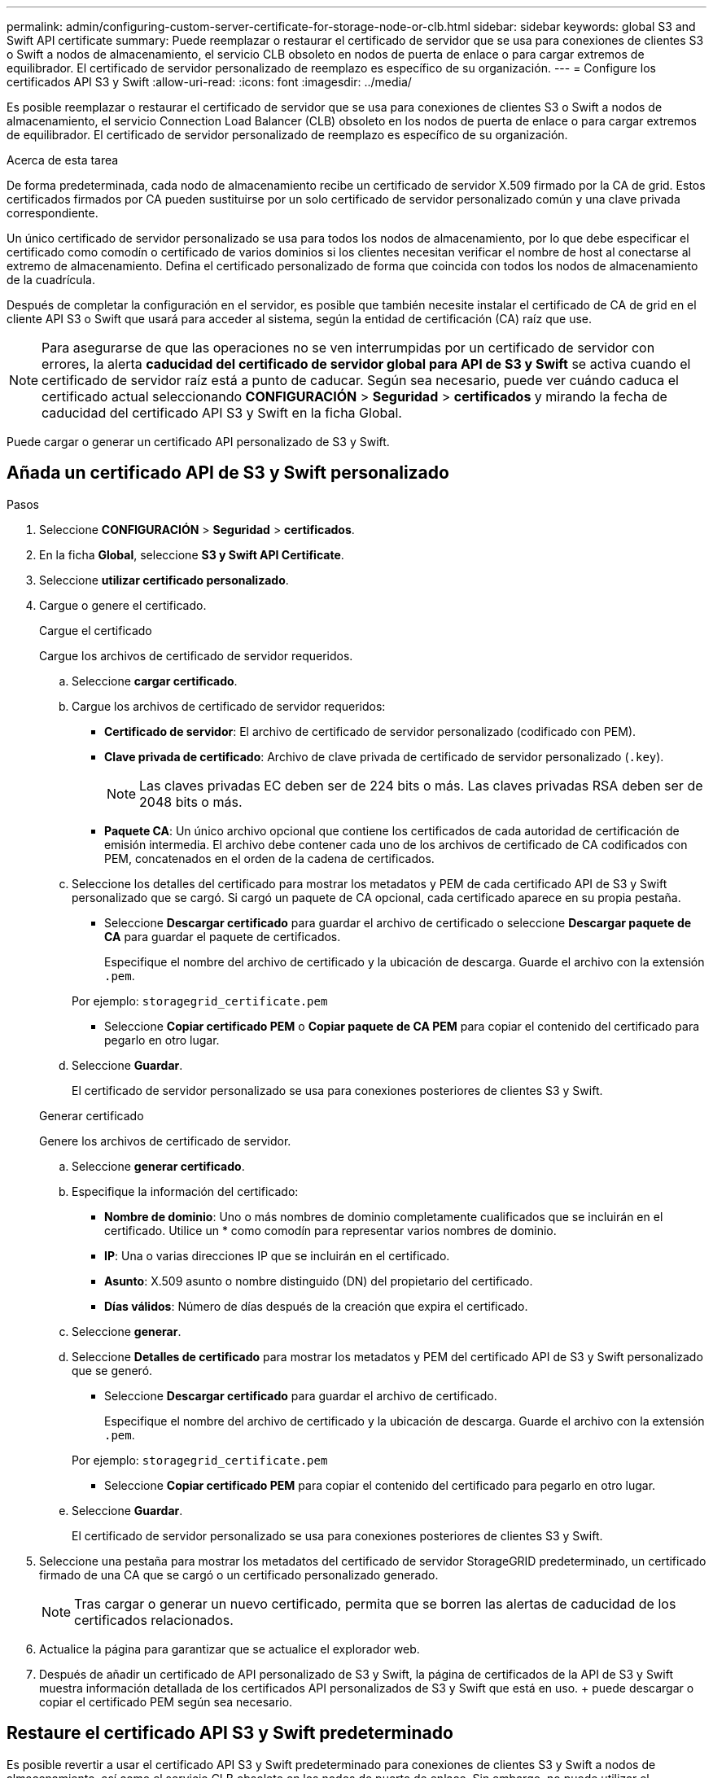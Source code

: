 ---
permalink: admin/configuring-custom-server-certificate-for-storage-node-or-clb.html 
sidebar: sidebar 
keywords: global S3 and Swift API certificate 
summary: Puede reemplazar o restaurar el certificado de servidor que se usa para conexiones de clientes S3 o Swift a nodos de almacenamiento, el servicio CLB obsoleto en nodos de puerta de enlace o para cargar extremos de equilibrador. El certificado de servidor personalizado de reemplazo es específico de su organización. 
---
= Configure los certificados API S3 y Swift
:allow-uri-read: 
:icons: font
:imagesdir: ../media/


[role="lead"]
Es posible reemplazar o restaurar el certificado de servidor que se usa para conexiones de clientes S3 o Swift a nodos de almacenamiento, el servicio Connection Load Balancer (CLB) obsoleto en los nodos de puerta de enlace o para cargar extremos de equilibrador. El certificado de servidor personalizado de reemplazo es específico de su organización.

.Acerca de esta tarea
De forma predeterminada, cada nodo de almacenamiento recibe un certificado de servidor X.509 firmado por la CA de grid. Estos certificados firmados por CA pueden sustituirse por un solo certificado de servidor personalizado común y una clave privada correspondiente.

Un único certificado de servidor personalizado se usa para todos los nodos de almacenamiento, por lo que debe especificar el certificado como comodín o certificado de varios dominios si los clientes necesitan verificar el nombre de host al conectarse al extremo de almacenamiento. Defina el certificado personalizado de forma que coincida con todos los nodos de almacenamiento de la cuadrícula.

Después de completar la configuración en el servidor, es posible que también necesite instalar el certificado de CA de grid en el cliente API S3 o Swift que usará para acceder al sistema, según la entidad de certificación (CA) raíz que use.


NOTE: Para asegurarse de que las operaciones no se ven interrumpidas por un certificado de servidor con errores, la alerta *caducidad del certificado de servidor global para API de S3 y Swift* se activa cuando el certificado de servidor raíz está a punto de caducar. Según sea necesario, puede ver cuándo caduca el certificado actual seleccionando *CONFIGURACIÓN* > *Seguridad* > *certificados* y mirando la fecha de caducidad del certificado API S3 y Swift en la ficha Global.

Puede cargar o generar un certificado API personalizado de S3 y Swift.



== Añada un certificado API de S3 y Swift personalizado

.Pasos
. Seleccione *CONFIGURACIÓN* > *Seguridad* > *certificados*.
. En la ficha *Global*, seleccione *S3 y Swift API Certificate*.
. Seleccione *utilizar certificado personalizado*.
. Cargue o genere el certificado.
+
[role="tabbed-block"]
====
.Cargue el certificado
--
Cargue los archivos de certificado de servidor requeridos.

.. Seleccione *cargar certificado*.
.. Cargue los archivos de certificado de servidor requeridos:
+
*** *Certificado de servidor*: El archivo de certificado de servidor personalizado (codificado con PEM).
*** *Clave privada de certificado*: Archivo de clave privada de certificado de servidor personalizado (`.key`).
+

NOTE: Las claves privadas EC deben ser de 224 bits o más. Las claves privadas RSA deben ser de 2048 bits o más.

*** *Paquete CA*: Un único archivo opcional que contiene los certificados de cada autoridad de certificación de emisión intermedia. El archivo debe contener cada uno de los archivos de certificado de CA codificados con PEM, concatenados en el orden de la cadena de certificados.


.. Seleccione los detalles del certificado para mostrar los metadatos y PEM de cada certificado API de S3 y Swift personalizado que se cargó. Si cargó un paquete de CA opcional, cada certificado aparece en su propia pestaña.
+
*** Seleccione *Descargar certificado* para guardar el archivo de certificado o seleccione *Descargar paquete de CA* para guardar el paquete de certificados.
+
Especifique el nombre del archivo de certificado y la ubicación de descarga. Guarde el archivo con la extensión `.pem`.

+
Por ejemplo: `storagegrid_certificate.pem`

*** Seleccione *Copiar certificado PEM* o *Copiar paquete de CA PEM* para copiar el contenido del certificado para pegarlo en otro lugar.


.. Seleccione *Guardar*.
+
El certificado de servidor personalizado se usa para conexiones posteriores de clientes S3 y Swift.



--
.Generar certificado
--
Genere los archivos de certificado de servidor.

.. Seleccione *generar certificado*.
.. Especifique la información del certificado:
+
*** *Nombre de dominio*: Uno o más nombres de dominio completamente cualificados que se incluirán en el certificado. Utilice un * como comodín para representar varios nombres de dominio.
*** *IP*: Una o varias direcciones IP que se incluirán en el certificado.
*** *Asunto*: X.509 asunto o nombre distinguido (DN) del propietario del certificado.
*** *Días válidos*: Número de días después de la creación que expira el certificado.


.. Seleccione *generar*.
.. Seleccione *Detalles de certificado* para mostrar los metadatos y PEM del certificado API de S3 y Swift personalizado que se generó.
+
*** Seleccione *Descargar certificado* para guardar el archivo de certificado.
+
Especifique el nombre del archivo de certificado y la ubicación de descarga. Guarde el archivo con la extensión `.pem`.

+
Por ejemplo: `storagegrid_certificate.pem`

*** Seleccione *Copiar certificado PEM* para copiar el contenido del certificado para pegarlo en otro lugar.


.. Seleccione *Guardar*.
+
El certificado de servidor personalizado se usa para conexiones posteriores de clientes S3 y Swift.



--
====
. Seleccione una pestaña para mostrar los metadatos del certificado de servidor StorageGRID predeterminado, un certificado firmado de una CA que se cargó o un certificado personalizado generado.
+

NOTE: Tras cargar o generar un nuevo certificado, permita que se borren las alertas de caducidad de los certificados relacionados.

. Actualice la página para garantizar que se actualice el explorador web.
. Después de añadir un certificado de API personalizado de S3 y Swift, la página de certificados de la API de S3 y Swift muestra información detallada de los certificados API personalizados de S3 y Swift que está en uso. + puede descargar o copiar el certificado PEM según sea necesario.




== Restaure el certificado API S3 y Swift predeterminado

Es posible revertir a usar el certificado API S3 y Swift predeterminado para conexiones de clientes S3 y Swift a nodos de almacenamiento, así como el servicio CLB obsoleto en los nodos de puerta de enlace. Sin embargo, no puede utilizar el certificado API S3 y Swift predeterminado para un extremo de equilibrio de carga.

.Pasos
. Seleccione *CONFIGURACIÓN* > *Seguridad* > *certificados*.
. En la ficha *Global*, seleccione *S3 y Swift API Certificate*.
. Seleccione *utilizar certificado predeterminado*.
+
Cuando restaura la versión predeterminada del certificado API global S3 y Swift, los archivos de certificado de servidor personalizados que configuró se eliminan y no se pueden recuperar desde el sistema. El certificado API S3 y Swift predeterminado se utilizará para las conexiones de clientes S3 y Swift posteriores a los nodos de almacenamiento, así como para el servicio CLB obsoleto en los nodos de puerta de enlace.

. Seleccione *Aceptar* para confirmar la advertencia y restaurar el certificado API S3 y Swift predeterminado.
+
Si tiene permiso de acceso raíz y se utilizó el certificado de API Swift y S3 personalizado para conexiones de extremos de equilibrio de carga, se muestra una lista de extremos de equilibrio de carga que ya no se podrán acceder mediante el certificado API predeterminado S3 y Swift. Vaya a. xref:../admin/configuring-load-balancer-endpoints.adoc[Configurar puntos finales del equilibrador de carga] para editar o eliminar los puntos finales afectados.

. Actualice la página para garantizar que se actualice el explorador web.




== Descargue o copie el certificado de la API S3 y Swift

Es posible guardar o copiar el contenido de los certificados API S3 y Swift para usarlos en otra parte.

.Pasos
. Seleccione *CONFIGURACIÓN* > *Seguridad* > *certificados*.
. En la ficha *Global*, seleccione *S3 y Swift API Certificate*.
. Seleccione la ficha *servidor* o *paquete CA* y, a continuación, descargue o copie el certificado.
+
[role="tabbed-block"]
====
.Descargue el archivo de certificado o el paquete de CA
--
Descargue el certificado o el paquete de CA `.pem` archivo. Si utiliza un bundle de CA opcional, cada certificado del paquete se muestra en su propia subpestaña.

.. Seleccione *Descargar certificado* o *Descargar paquete de CA*.
+
Si está descargando un bundle de CA, todos los certificados de las pestañas secundarias del bundle de CA se descargan como un solo archivo.

.. Especifique el nombre del archivo de certificado y la ubicación de descarga. Guarde el archivo con la extensión `.pem`.
+
Por ejemplo: `storagegrid_certificate.pem`



--
.Copie el certificado o el paquete de CA PEM
--
Copie el texto del certificado que se va a pegar en otro lugar. Si utiliza un bundle de CA opcional, cada certificado del paquete se muestra en su propia subpestaña.

.. Seleccione *Copiar certificado PEM* o *Copiar paquete de CA PEM*.
+
Si va a copiar un bundle de CA, todos los certificados de las pestañas secundarias del bundle de CA se copian al mismo tiempo.

.. Pegue el certificado copiado en un editor de texto.
.. Guarde el archivo de texto con la extensión `.pem`.
+
Por ejemplo: `storagegrid_certificate.pem`



--
====


.Información relacionada
* xref:../s3/index.adoc[Use S3]
* xref:../swift/index.adoc[Use Swift]
* xref:configuring-s3-api-endpoint-domain-names.adoc[Configure los nombres de dominio de extremo API de S3]

